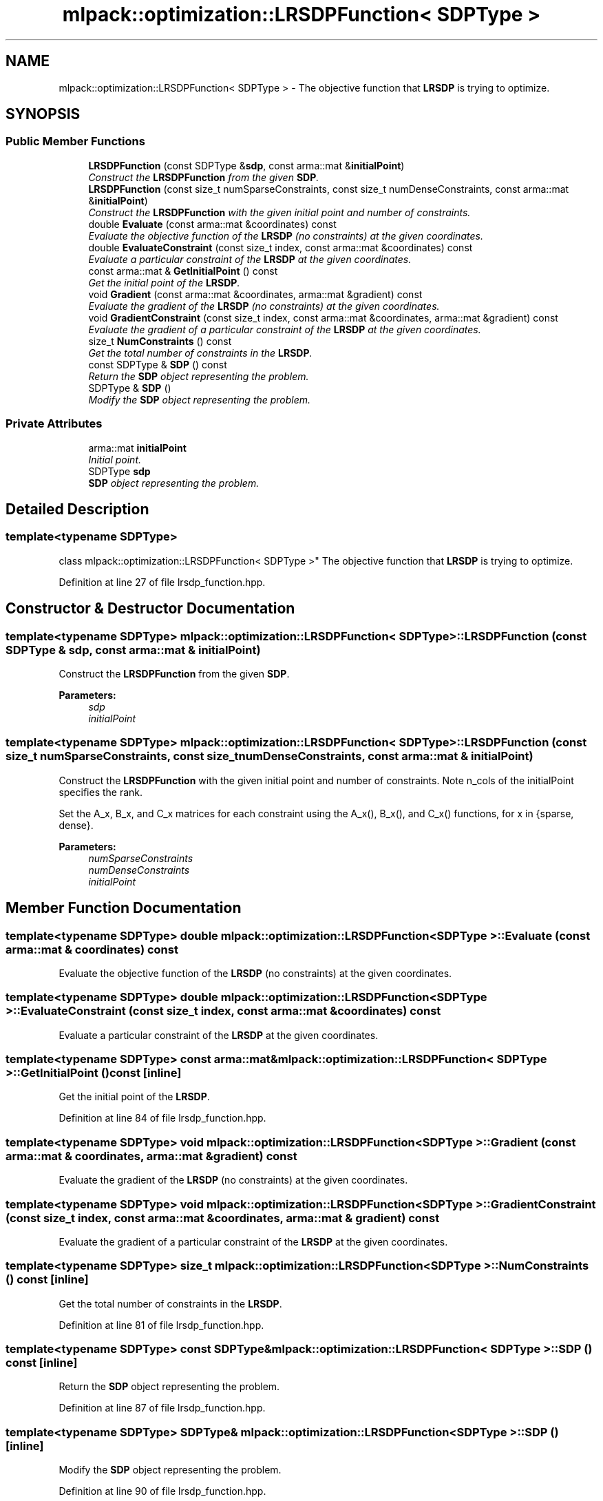 .TH "mlpack::optimization::LRSDPFunction< SDPType >" 3 "Sat Mar 25 2017" "Version master" "mlpack" \" -*- nroff -*-
.ad l
.nh
.SH NAME
mlpack::optimization::LRSDPFunction< SDPType > \- The objective function that \fBLRSDP\fP is trying to optimize\&.  

.SH SYNOPSIS
.br
.PP
.SS "Public Member Functions"

.in +1c
.ti -1c
.RI "\fBLRSDPFunction\fP (const SDPType &\fBsdp\fP, const arma::mat &\fBinitialPoint\fP)"
.br
.RI "\fIConstruct the \fBLRSDPFunction\fP from the given \fBSDP\fP\&. \fP"
.ti -1c
.RI "\fBLRSDPFunction\fP (const size_t numSparseConstraints, const size_t numDenseConstraints, const arma::mat &\fBinitialPoint\fP)"
.br
.RI "\fIConstruct the \fBLRSDPFunction\fP with the given initial point and number of constraints\&. \fP"
.ti -1c
.RI "double \fBEvaluate\fP (const arma::mat &coordinates) const "
.br
.RI "\fIEvaluate the objective function of the \fBLRSDP\fP (no constraints) at the given coordinates\&. \fP"
.ti -1c
.RI "double \fBEvaluateConstraint\fP (const size_t index, const arma::mat &coordinates) const "
.br
.RI "\fIEvaluate a particular constraint of the \fBLRSDP\fP at the given coordinates\&. \fP"
.ti -1c
.RI "const arma::mat & \fBGetInitialPoint\fP () const "
.br
.RI "\fIGet the initial point of the \fBLRSDP\fP\&. \fP"
.ti -1c
.RI "void \fBGradient\fP (const arma::mat &coordinates, arma::mat &gradient) const "
.br
.RI "\fIEvaluate the gradient of the \fBLRSDP\fP (no constraints) at the given coordinates\&. \fP"
.ti -1c
.RI "void \fBGradientConstraint\fP (const size_t index, const arma::mat &coordinates, arma::mat &gradient) const "
.br
.RI "\fIEvaluate the gradient of a particular constraint of the \fBLRSDP\fP at the given coordinates\&. \fP"
.ti -1c
.RI "size_t \fBNumConstraints\fP () const "
.br
.RI "\fIGet the total number of constraints in the \fBLRSDP\fP\&. \fP"
.ti -1c
.RI "const SDPType & \fBSDP\fP () const "
.br
.RI "\fIReturn the \fBSDP\fP object representing the problem\&. \fP"
.ti -1c
.RI "SDPType & \fBSDP\fP ()"
.br
.RI "\fIModify the \fBSDP\fP object representing the problem\&. \fP"
.in -1c
.SS "Private Attributes"

.in +1c
.ti -1c
.RI "arma::mat \fBinitialPoint\fP"
.br
.RI "\fIInitial point\&. \fP"
.ti -1c
.RI "SDPType \fBsdp\fP"
.br
.RI "\fI\fBSDP\fP object representing the problem\&. \fP"
.in -1c
.SH "Detailed Description"
.PP 

.SS "template<typename SDPType>
.br
class mlpack::optimization::LRSDPFunction< SDPType >"
The objective function that \fBLRSDP\fP is trying to optimize\&. 
.PP
Definition at line 27 of file lrsdp_function\&.hpp\&.
.SH "Constructor & Destructor Documentation"
.PP 
.SS "template<typename SDPType> \fBmlpack::optimization::LRSDPFunction\fP< SDPType >::\fBLRSDPFunction\fP (const SDPType & sdp, const arma::mat & initialPoint)"

.PP
Construct the \fBLRSDPFunction\fP from the given \fBSDP\fP\&. 
.PP
\fBParameters:\fP
.RS 4
\fIsdp\fP 
.br
\fIinitialPoint\fP 
.RE
.PP

.SS "template<typename SDPType> \fBmlpack::optimization::LRSDPFunction\fP< SDPType >::\fBLRSDPFunction\fP (const size_t numSparseConstraints, const size_t numDenseConstraints, const arma::mat & initialPoint)"

.PP
Construct the \fBLRSDPFunction\fP with the given initial point and number of constraints\&. Note n_cols of the initialPoint specifies the rank\&.
.PP
Set the A_x, B_x, and C_x matrices for each constraint using the A_x(), B_x(), and C_x() functions, for x in {sparse, dense}\&.
.PP
\fBParameters:\fP
.RS 4
\fInumSparseConstraints\fP 
.br
\fInumDenseConstraints\fP 
.br
\fIinitialPoint\fP 
.RE
.PP

.SH "Member Function Documentation"
.PP 
.SS "template<typename SDPType> double \fBmlpack::optimization::LRSDPFunction\fP< SDPType >::Evaluate (const arma::mat & coordinates) const"

.PP
Evaluate the objective function of the \fBLRSDP\fP (no constraints) at the given coordinates\&. 
.SS "template<typename SDPType> double \fBmlpack::optimization::LRSDPFunction\fP< SDPType >::EvaluateConstraint (const size_t index, const arma::mat & coordinates) const"

.PP
Evaluate a particular constraint of the \fBLRSDP\fP at the given coordinates\&. 
.SS "template<typename SDPType> const arma::mat& \fBmlpack::optimization::LRSDPFunction\fP< SDPType >::GetInitialPoint () const\fC [inline]\fP"

.PP
Get the initial point of the \fBLRSDP\fP\&. 
.PP
Definition at line 84 of file lrsdp_function\&.hpp\&.
.SS "template<typename SDPType> void \fBmlpack::optimization::LRSDPFunction\fP< SDPType >::Gradient (const arma::mat & coordinates, arma::mat & gradient) const"

.PP
Evaluate the gradient of the \fBLRSDP\fP (no constraints) at the given coordinates\&. 
.SS "template<typename SDPType> void \fBmlpack::optimization::LRSDPFunction\fP< SDPType >::GradientConstraint (const size_t index, const arma::mat & coordinates, arma::mat & gradient) const"

.PP
Evaluate the gradient of a particular constraint of the \fBLRSDP\fP at the given coordinates\&. 
.SS "template<typename SDPType> size_t \fBmlpack::optimization::LRSDPFunction\fP< SDPType >::NumConstraints () const\fC [inline]\fP"

.PP
Get the total number of constraints in the \fBLRSDP\fP\&. 
.PP
Definition at line 81 of file lrsdp_function\&.hpp\&.
.SS "template<typename SDPType> const SDPType& \fBmlpack::optimization::LRSDPFunction\fP< SDPType >::\fBSDP\fP () const\fC [inline]\fP"

.PP
Return the \fBSDP\fP object representing the problem\&. 
.PP
Definition at line 87 of file lrsdp_function\&.hpp\&.
.SS "template<typename SDPType> SDPType& \fBmlpack::optimization::LRSDPFunction\fP< SDPType >::\fBSDP\fP ()\fC [inline]\fP"

.PP
Modify the \fBSDP\fP object representing the problem\&. 
.PP
Definition at line 90 of file lrsdp_function\&.hpp\&.
.SH "Member Data Documentation"
.PP 
.SS "template<typename SDPType> arma::mat \fBmlpack::optimization::LRSDPFunction\fP< SDPType >::initialPoint\fC [private]\fP"

.PP
Initial point\&. 
.PP
Definition at line 98 of file lrsdp_function\&.hpp\&.
.PP
Referenced by mlpack::optimization::LRSDPFunction< optimization::SDP< arma::sp_mat > >::GetInitialPoint()\&.
.SS "template<typename SDPType> SDPType \fBmlpack::optimization::LRSDPFunction\fP< SDPType >::sdp\fC [private]\fP"

.PP
\fBSDP\fP object representing the problem\&. 
.PP
Definition at line 95 of file lrsdp_function\&.hpp\&.
.PP
Referenced by mlpack::optimization::LRSDPFunction< optimization::SDP< arma::sp_mat > >::SDP()\&.

.SH "Author"
.PP 
Generated automatically by Doxygen for mlpack from the source code\&.
